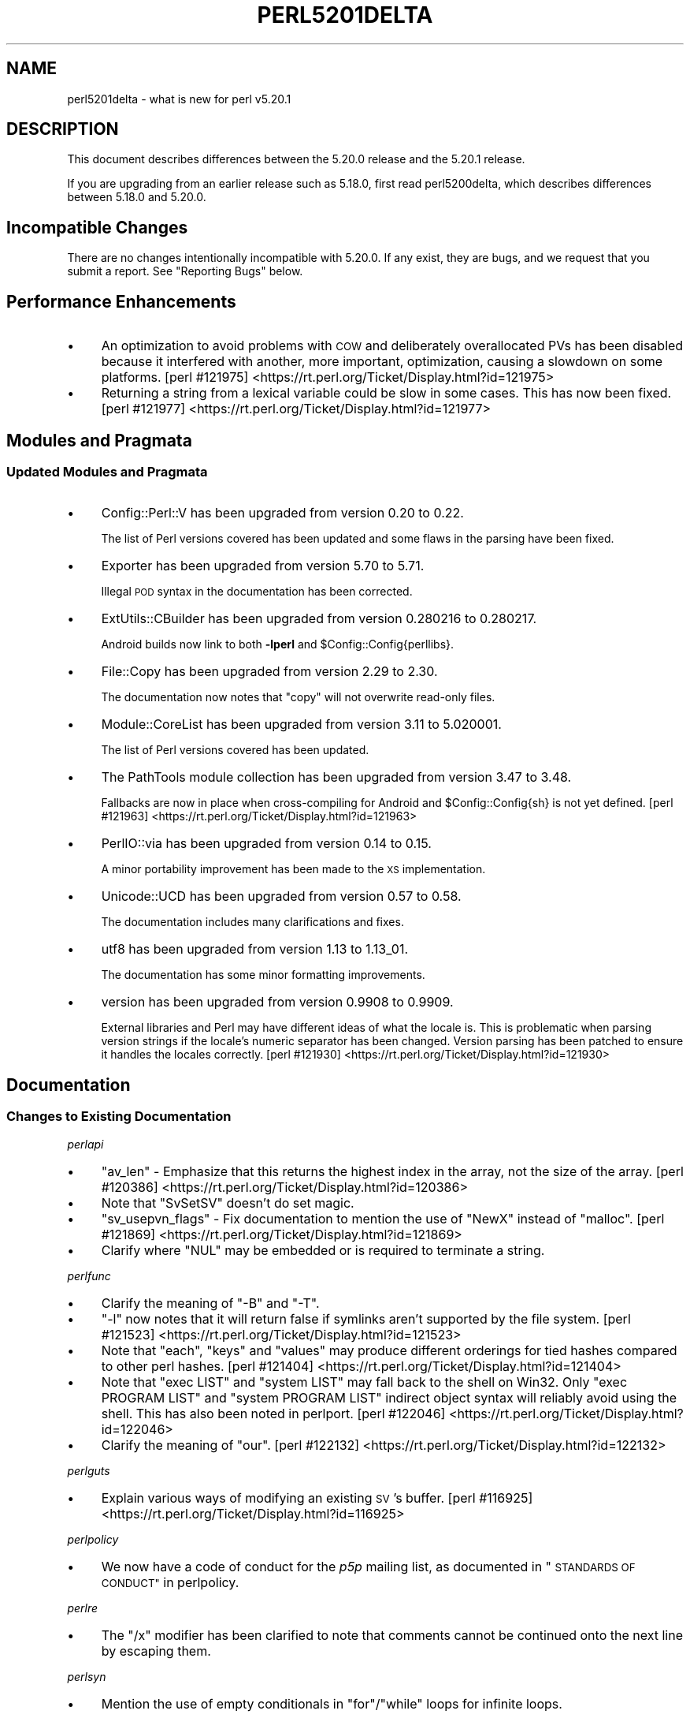 .\" Automatically generated by Pod::Man 4.09 (Pod::Simple 3.35)
.\"
.\" Standard preamble:
.\" ========================================================================
.de Sp \" Vertical space (when we can't use .PP)
.if t .sp .5v
.if n .sp
..
.de Vb \" Begin verbatim text
.ft CW
.nf
.ne \\$1
..
.de Ve \" End verbatim text
.ft R
.fi
..
.\" Set up some character translations and predefined strings.  \*(-- will
.\" give an unbreakable dash, \*(PI will give pi, \*(L" will give a left
.\" double quote, and \*(R" will give a right double quote.  \*(C+ will
.\" give a nicer C++.  Capital omega is used to do unbreakable dashes and
.\" therefore won't be available.  \*(C` and \*(C' expand to `' in nroff,
.\" nothing in troff, for use with C<>.
.tr \(*W-
.ds C+ C\v'-.1v'\h'-1p'\s-2+\h'-1p'+\s0\v'.1v'\h'-1p'
.ie n \{\
.    ds -- \(*W-
.    ds PI pi
.    if (\n(.H=4u)&(1m=24u) .ds -- \(*W\h'-12u'\(*W\h'-12u'-\" diablo 10 pitch
.    if (\n(.H=4u)&(1m=20u) .ds -- \(*W\h'-12u'\(*W\h'-8u'-\"  diablo 12 pitch
.    ds L" ""
.    ds R" ""
.    ds C` ""
.    ds C' ""
'br\}
.el\{\
.    ds -- \|\(em\|
.    ds PI \(*p
.    ds L" ``
.    ds R" ''
.    ds C`
.    ds C'
'br\}
.\"
.\" Escape single quotes in literal strings from groff's Unicode transform.
.ie \n(.g .ds Aq \(aq
.el       .ds Aq '
.\"
.\" If the F register is >0, we'll generate index entries on stderr for
.\" titles (.TH), headers (.SH), subsections (.SS), items (.Ip), and index
.\" entries marked with X<> in POD.  Of course, you'll have to process the
.\" output yourself in some meaningful fashion.
.\"
.\" Avoid warning from groff about undefined register 'F'.
.de IX
..
.if !\nF .nr F 0
.if \nF>0 \{\
.    de IX
.    tm Index:\\$1\t\\n%\t"\\$2"
..
.    if !\nF==2 \{\
.        nr % 0
.        nr F 2
.    \}
.\}
.\"
.\" Accent mark definitions (@(#)ms.acc 1.5 88/02/08 SMI; from UCB 4.2).
.\" Fear.  Run.  Save yourself.  No user-serviceable parts.
.    \" fudge factors for nroff and troff
.if n \{\
.    ds #H 0
.    ds #V .8m
.    ds #F .3m
.    ds #[ \f1
.    ds #] \fP
.\}
.if t \{\
.    ds #H ((1u-(\\\\n(.fu%2u))*.13m)
.    ds #V .6m
.    ds #F 0
.    ds #[ \&
.    ds #] \&
.\}
.    \" simple accents for nroff and troff
.if n \{\
.    ds ' \&
.    ds ` \&
.    ds ^ \&
.    ds , \&
.    ds ~ ~
.    ds /
.\}
.if t \{\
.    ds ' \\k:\h'-(\\n(.wu*8/10-\*(#H)'\'\h"|\\n:u"
.    ds ` \\k:\h'-(\\n(.wu*8/10-\*(#H)'\`\h'|\\n:u'
.    ds ^ \\k:\h'-(\\n(.wu*10/11-\*(#H)'^\h'|\\n:u'
.    ds , \\k:\h'-(\\n(.wu*8/10)',\h'|\\n:u'
.    ds ~ \\k:\h'-(\\n(.wu-\*(#H-.1m)'~\h'|\\n:u'
.    ds / \\k:\h'-(\\n(.wu*8/10-\*(#H)'\z\(sl\h'|\\n:u'
.\}
.    \" troff and (daisy-wheel) nroff accents
.ds : \\k:\h'-(\\n(.wu*8/10-\*(#H+.1m+\*(#F)'\v'-\*(#V'\z.\h'.2m+\*(#F'.\h'|\\n:u'\v'\*(#V'
.ds 8 \h'\*(#H'\(*b\h'-\*(#H'
.ds o \\k:\h'-(\\n(.wu+\w'\(de'u-\*(#H)/2u'\v'-.3n'\*(#[\z\(de\v'.3n'\h'|\\n:u'\*(#]
.ds d- \h'\*(#H'\(pd\h'-\w'~'u'\v'-.25m'\f2\(hy\fP\v'.25m'\h'-\*(#H'
.ds D- D\\k:\h'-\w'D'u'\v'-.11m'\z\(hy\v'.11m'\h'|\\n:u'
.ds th \*(#[\v'.3m'\s+1I\s-1\v'-.3m'\h'-(\w'I'u*2/3)'\s-1o\s+1\*(#]
.ds Th \*(#[\s+2I\s-2\h'-\w'I'u*3/5'\v'-.3m'o\v'.3m'\*(#]
.ds ae a\h'-(\w'a'u*4/10)'e
.ds Ae A\h'-(\w'A'u*4/10)'E
.    \" corrections for vroff
.if v .ds ~ \\k:\h'-(\\n(.wu*9/10-\*(#H)'\s-2\u~\d\s+2\h'|\\n:u'
.if v .ds ^ \\k:\h'-(\\n(.wu*10/11-\*(#H)'\v'-.4m'^\v'.4m'\h'|\\n:u'
.    \" for low resolution devices (crt and lpr)
.if \n(.H>23 .if \n(.V>19 \
\{\
.    ds : e
.    ds 8 ss
.    ds o a
.    ds d- d\h'-1'\(ga
.    ds D- D\h'-1'\(hy
.    ds th \o'bp'
.    ds Th \o'LP'
.    ds ae ae
.    ds Ae AE
.\}
.rm #[ #] #H #V #F C
.\" ========================================================================
.\"
.IX Title "PERL5201DELTA 1"
.TH PERL5201DELTA 1 "2018-03-11" "perl v5.26.1" "Perl Programmers Reference Guide"
.\" For nroff, turn off justification.  Always turn off hyphenation; it makes
.\" way too many mistakes in technical documents.
.if n .ad l
.nh
.SH "NAME"
perl5201delta \- what is new for perl v5.20.1
.SH "DESCRIPTION"
.IX Header "DESCRIPTION"
This document describes differences between the 5.20.0 release and the 5.20.1
release.
.PP
If you are upgrading from an earlier release such as 5.18.0, first read
perl5200delta, which describes differences between 5.18.0 and 5.20.0.
.SH "Incompatible Changes"
.IX Header "Incompatible Changes"
There are no changes intentionally incompatible with 5.20.0.  If any exist,
they are bugs, and we request that you submit a report.  See \*(L"Reporting Bugs\*(R"
below.
.SH "Performance Enhancements"
.IX Header "Performance Enhancements"
.IP "\(bu" 4
An optimization to avoid problems with \s-1COW\s0 and deliberately overallocated PVs
has been disabled because it interfered with another, more important,
optimization, causing a slowdown on some platforms.
[perl #121975] <https://rt.perl.org/Ticket/Display.html?id=121975>
.IP "\(bu" 4
Returning a string from a lexical variable could be slow in some cases.  This
has now been fixed.
[perl #121977] <https://rt.perl.org/Ticket/Display.html?id=121977>
.SH "Modules and Pragmata"
.IX Header "Modules and Pragmata"
.SS "Updated Modules and Pragmata"
.IX Subsection "Updated Modules and Pragmata"
.IP "\(bu" 4
Config::Perl::V has been upgraded from version 0.20 to 0.22.
.Sp
The list of Perl versions covered has been updated and some flaws in the
parsing have been fixed.
.IP "\(bu" 4
Exporter has been upgraded from version 5.70 to 5.71.
.Sp
Illegal \s-1POD\s0 syntax in the documentation has been corrected.
.IP "\(bu" 4
ExtUtils::CBuilder has been upgraded from version 0.280216 to 0.280217.
.Sp
Android builds now link to both \fB\-lperl\fR and \f(CW$Config::Config{perllibs}\fR.
.IP "\(bu" 4
File::Copy has been upgraded from version 2.29 to 2.30.
.Sp
The documentation now notes that \f(CW\*(C`copy\*(C'\fR will not overwrite read-only files.
.IP "\(bu" 4
Module::CoreList has been upgraded from version 3.11 to 5.020001.
.Sp
The list of Perl versions covered has been updated.
.IP "\(bu" 4
The PathTools module collection has been upgraded from version 3.47 to 3.48.
.Sp
Fallbacks are now in place when cross-compiling for Android and
\&\f(CW$Config::Config{sh}\fR is not yet defined.
[perl #121963] <https://rt.perl.org/Ticket/Display.html?id=121963>
.IP "\(bu" 4
PerlIO::via has been upgraded from version 0.14 to 0.15.
.Sp
A minor portability improvement has been made to the \s-1XS\s0 implementation.
.IP "\(bu" 4
Unicode::UCD has been upgraded from version 0.57 to 0.58.
.Sp
The documentation includes many clarifications and fixes.
.IP "\(bu" 4
utf8 has been upgraded from version 1.13 to 1.13_01.
.Sp
The documentation has some minor formatting improvements.
.IP "\(bu" 4
version has been upgraded from version 0.9908 to 0.9909.
.Sp
External libraries and Perl may have different ideas of what the locale is.
This is problematic when parsing version strings if the locale's numeric
separator has been changed.  Version parsing has been patched to ensure it
handles the locales correctly.
[perl #121930] <https://rt.perl.org/Ticket/Display.html?id=121930>
.SH "Documentation"
.IX Header "Documentation"
.SS "Changes to Existing Documentation"
.IX Subsection "Changes to Existing Documentation"
\fIperlapi\fR
.IX Subsection "perlapi"
.IP "\(bu" 4
\&\f(CW\*(C`av_len\*(C'\fR \- Emphasize that this returns the highest index in the array, not the
size of the array.
[perl #120386] <https://rt.perl.org/Ticket/Display.html?id=120386>
.IP "\(bu" 4
Note that \f(CW\*(C`SvSetSV\*(C'\fR doesn't do set magic.
.IP "\(bu" 4
\&\f(CW\*(C`sv_usepvn_flags\*(C'\fR \- Fix documentation to mention the use of \f(CW\*(C`NewX\*(C'\fR instead of
\&\f(CW\*(C`malloc\*(C'\fR.
[perl #121869] <https://rt.perl.org/Ticket/Display.html?id=121869>
.IP "\(bu" 4
Clarify where \f(CW\*(C`NUL\*(C'\fR may be embedded or is required to terminate a string.
.PP
\fIperlfunc\fR
.IX Subsection "perlfunc"
.IP "\(bu" 4
Clarify the meaning of \f(CW\*(C`\-B\*(C'\fR and \f(CW\*(C`\-T\*(C'\fR.
.IP "\(bu" 4
\&\f(CW\*(C`\-l\*(C'\fR now notes that it will return false if symlinks aren't supported by the
file system.
[perl #121523] <https://rt.perl.org/Ticket/Display.html?id=121523>
.IP "\(bu" 4
Note that \f(CW\*(C`each\*(C'\fR, \f(CW\*(C`keys\*(C'\fR and \f(CW\*(C`values\*(C'\fR may produce different orderings for
tied hashes compared to other perl hashes.
[perl #121404] <https://rt.perl.org/Ticket/Display.html?id=121404>
.IP "\(bu" 4
Note that \f(CW\*(C`exec LIST\*(C'\fR and \f(CW\*(C`system LIST\*(C'\fR may fall back to the shell on Win32.
Only \f(CW\*(C`exec PROGRAM LIST\*(C'\fR and \f(CW\*(C`system PROGRAM LIST\*(C'\fR indirect object syntax
will reliably avoid using the shell.  This has also been noted in perlport.
[perl #122046] <https://rt.perl.org/Ticket/Display.html?id=122046>
.IP "\(bu" 4
Clarify the meaning of \f(CW\*(C`our\*(C'\fR.
[perl #122132] <https://rt.perl.org/Ticket/Display.html?id=122132>
.PP
\fIperlguts\fR
.IX Subsection "perlguts"
.IP "\(bu" 4
Explain various ways of modifying an existing \s-1SV\s0's buffer.
[perl #116925] <https://rt.perl.org/Ticket/Display.html?id=116925>
.PP
\fIperlpolicy\fR
.IX Subsection "perlpolicy"
.IP "\(bu" 4
We now have a code of conduct for the \fIp5p\fR mailing list, as documented in
\&\*(L"\s-1STANDARDS OF CONDUCT\*(R"\s0 in perlpolicy.
.PP
\fIperlre\fR
.IX Subsection "perlre"
.IP "\(bu" 4
The \f(CW\*(C`/x\*(C'\fR modifier has been clarified to note that comments cannot be continued
onto the next line by escaping them.
.PP
\fIperlsyn\fR
.IX Subsection "perlsyn"
.IP "\(bu" 4
Mention the use of empty conditionals in \f(CW\*(C`for\*(C'\fR/\f(CW\*(C`while\*(C'\fR loops for infinite
loops.
.PP
\fIperlxs\fR
.IX Subsection "perlxs"
.IP "\(bu" 4
Added a discussion of locale issues in \s-1XS\s0 code.
.SH "Diagnostics"
.IX Header "Diagnostics"
The following additions or changes have been made to diagnostic output,
including warnings and fatal error messages.  For the complete list of
diagnostic messages, see perldiag.
.SS "Changes to Existing Diagnostics"
.IX Subsection "Changes to Existing Diagnostics"
.IP "\(bu" 4
Variable length lookbehind not implemented in regex m/%s/
.Sp
Information about Unicode behaviour has been added.
.SH "Configuration and Compilation"
.IX Header "Configuration and Compilation"
.IP "\(bu" 4
Building Perl no longer writes to the source tree when configured with
\&\fIConfigure\fR's \fB\-Dmksymlinks\fR option.
[perl #121585] <https://rt.perl.org/Ticket/Display.html?id=121585>
.SH "Platform Support"
.IX Header "Platform Support"
.SS "Platform-Specific Notes"
.IX Subsection "Platform-Specific Notes"
.IP "Android" 4
.IX Item "Android"
Build support has been improved for cross-compiling in general and for Android
in particular.
.IP "OpenBSD" 4
.IX Item "OpenBSD"
Corrected architectures and version numbers used in configuration hints when
building Perl.
.IP "Solaris" 4
.IX Item "Solaris"
\&\fBc99\fR options have been cleaned up, hints look for \fBsolstudio\fR as well as
\&\fBSUNWspro\fR, and support for native \f(CW\*(C`setenv\*(C'\fR has been added.
.IP "\s-1VMS\s0" 4
.IX Item "VMS"
An old bug in feature checking, mainly affecting pre\-7.3 systems, has been
fixed.
.IP "Windows" 4
.IX Item "Windows"
\&\f(CW%I64d\fR is now being used instead of \f(CW%lld\fR for MinGW.
.SH "Internal Changes"
.IX Header "Internal Changes"
.IP "\(bu" 4
Added \*(L"sync_locale\*(R" in perlapi.
Changing the program's locale should be avoided by \s-1XS\s0 code.  Nevertheless,
certain non-Perl libraries called from \s-1XS,\s0 such as \f(CW\*(C`Gtk\*(C'\fR do so.  When this
happens, Perl needs to be told that the locale has changed.  Use this function
to do so, before returning to Perl.
.SH "Selected Bug Fixes"
.IX Header "Selected Bug Fixes"
.IP "\(bu" 4
A bug has been fixed where zero-length assertions and code blocks inside of a
regex could cause \f(CW\*(C`pos\*(C'\fR to see an incorrect value.
[perl #122460] <https://rt.perl.org/Ticket/Display.html?id=122460>
.IP "\(bu" 4
Using \f(CW\*(C`s///e\*(C'\fR on tainted utf8 strings could issue bogus \*(L"Malformed \s-1UTF\-8\s0
character (unexpected end of string)\*(R" warnings.  This has now been fixed.
[perl #122148] <https://rt.perl.org/Ticket/Display.html?id=122148>
.IP "\(bu" 4
\&\f(CW\*(C`system\*(C'\fR and friends should now work properly on more Android builds.
.Sp
Due to an oversight, the value specified through \fB\-Dtargetsh\fR to \fIConfigure\fR
would end up being ignored by some of the build process.  This caused perls
cross-compiled for Android to end up with defective versions of \f(CW\*(C`system\*(C'\fR,
\&\f(CW\*(C`exec\*(C'\fR and backticks: the commands would end up looking for \fI/bin/sh\fR instead
of \fI/system/bin/sh\fR, and so would fail for the vast majority of devices,
leaving \f(CW$!\fR as \f(CW\*(C`ENOENT\*(C'\fR.
.IP "\(bu" 4
Many issues have been detected by Coverity <http://www.coverity.com/> and 
fixed.
.SH "Acknowledgements"
.IX Header "Acknowledgements"
Perl 5.20.1 represents approximately 4 months of development since Perl 5.20.0
and contains approximately 12,000 lines of changes across 170 files from 36
authors.
.PP
Excluding auto-generated files, documentation and release tools, there were
approximately 2,600 lines of changes to 110 .pm, .t, .c and .h files.
.PP
Perl continues to flourish into its third decade thanks to a vibrant community
of users and developers.  The following people are known to have contributed
the improvements that became Perl 5.20.1:
.PP
Aaron Crane, Abigail, Alberto SimA\*~Xes, Alexandr Ciornii, Alexandre (Midnite)
Jousset, Andrew Fresh, Andy Dougherty, Brian Fraser, Chris 'BinGOs' Williams,
Craig A. Berry, Daniel Dragan, David Golden, David Mitchell, H.Merijn Brand,
James E Keenan, Jan Dubois, Jarkko Hietaniemi, John Peacock, kafka, Karen
Etheridge, Karl Williamson, Lukas Mai, Matthew Horsfall, Michael Bunk, Peter
Martini, Rafael Garcia-Suarez, Reini Urban, Ricardo Signes, Shirakata Kentaro,
Smylers, Steve Hay, Thomas Sibley, Todd Rinaldo, Tony Cook, Vladimir Marek,
Yves Orton.
.PP
The list above is almost certainly incomplete as it is automatically generated
from version control history.  In particular, it does not include the names of
the (very much appreciated) contributors who reported issues to the Perl bug
tracker.
.PP
Many of the changes included in this version originated in the \s-1CPAN\s0 modules
included in Perl's core.  We're grateful to the entire \s-1CPAN\s0 community for
helping Perl to flourish.
.PP
For a more complete list of all of Perl's historical contributors, please see
the \fI\s-1AUTHORS\s0\fR file in the Perl source distribution.
.SH "Reporting Bugs"
.IX Header "Reporting Bugs"
If you find what you think is a bug, you might check the articles recently
posted to the comp.lang.perl.misc newsgroup and the perl bug database at
https://rt.perl.org/ .  There may also be information at http://www.perl.org/ ,
the Perl Home Page.
.PP
If you believe you have an unreported bug, please run the perlbug program
included with your release.  Be sure to trim your bug down to a tiny but
sufficient test case.  Your bug report, along with the output of \f(CW\*(C`perl \-V\*(C'\fR,
will be sent off to perlbug@perl.org to be analysed by the Perl porting team.
.PP
If the bug you are reporting has security implications, which make it
inappropriate to send to a publicly archived mailing list, then please send it
to perl5\-security\-report@perl.org.  This points to a closed subscription
unarchived mailing list, which includes all the core committers, who will be
able to help assess the impact of issues, figure out a resolution, and help
co-ordinate the release of patches to mitigate or fix the problem across all
platforms on which Perl is supported.  Please only use this address for
security issues in the Perl core, not for modules independently distributed on
\&\s-1CPAN.\s0
.SH "SEE ALSO"
.IX Header "SEE ALSO"
The \fIChanges\fR file for an explanation of how to view exhaustive details on
what changed.
.PP
The \fI\s-1INSTALL\s0\fR file for how to build Perl.
.PP
The \fI\s-1README\s0\fR file for general stuff.
.PP
The \fIArtistic\fR and \fICopying\fR files for copyright information.
.SH "POD ERRORS"
.IX Header "POD ERRORS"
Hey! \fBThe above document had some coding errors, which are explained below:\fR
.IP "Around line 1:" 4
.IX Item "Around line 1:"
This document probably does not appear as it should, because its \*(L"=encoding utf8\*(R" line calls for an unsupported encoding.  [Encode.pm v?'s supported encodings are: ]
.Sp
Couldn't do =encoding utf8: This document probably does not appear as it should, because its \*(L"=encoding utf8\*(R" line calls for an unsupported encoding.  [Encode.pm v?'s supported encodings are: ]
